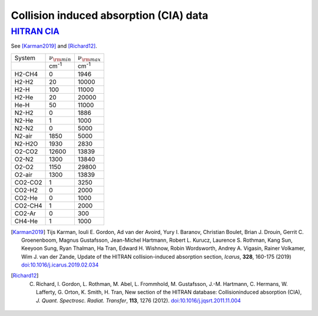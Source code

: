Collision induced absorption (CIA) data
=======================================

`HITRAN CIA <https://hitran.org/cia/>`_ 
------

See [Karman2019]_ and [Richard12]_. 


+--------+----------------------+----------------------+
|System  | :math:`\nu_{\rm min}`| :math:`\nu_{\rm max}`|
+--------+----------------------+----------------------+
|        | cm\ :sup:`-1`        | cm\ :sup:`-1`        | 
+--------+----------------------+----------------------+
|H2-CH4  |   0                  |          1946        |
+--------+----------------------+----------------------+
|H2-H2   |  20                  |          10000       |
+--------+----------------------+----------------------+
|H2-H    |          100         |          11000       |
+--------+----------------------+----------------------+
|H2-He   |           20         |          20000       |
+--------+----------------------+----------------------+
|He-H    |           50         |          11000       |
+--------+----------------------+----------------------+
|N2-H2   |            0         |           1886       |
+--------+----------------------+----------------------+
|N2-He   |            1         |           1000       |
+--------+----------------------+----------------------+
|N2-N2   |            0         |           5000       |
+--------+----------------------+----------------------+
|N2-air  |         1850         |           5000       |
+--------+----------------------+----------------------+
|N2-H2O  |         1930         |           2830       |
+--------+----------------------+----------------------+
|O2-CO2  |        12600         |          13839       |
+--------+----------------------+----------------------+
|O2-N2   |         1300         |          13840       |
+--------+----------------------+----------------------+
|O2-O2   |         1150         |          29800       |
+--------+----------------------+----------------------+
|O2-air  |         1300         |          13839       |
+--------+----------------------+----------------------+
|CO2-CO2 |            1         |           3250       |
+--------+----------------------+----------------------+
|CO2-H2  |            0         |           2000       |
+--------+----------------------+----------------------+
|CO2-He  |            0         |           1000       |
+--------+----------------------+----------------------+
|CO2-CH4 |            1         |           2000       |
+--------+----------------------+----------------------+
|CO2-Ar  |            0         |            300       |
+--------+----------------------+----------------------+
|CH4-He  |            1         |           1000       |
+--------+----------------------+----------------------+



.. [Karman2019] Tijs Karman, Iouli E. Gordon, Ad van der Avoird, Yury I. Baranov, Christian Boulet, Brian J. Drouin, Gerrit C. Groenenboom, Magnus Gustafsson, Jean-Michel Hartmann, Robert L. Kurucz, Laurence S. Rothman, Kang Sun, Keeyoon Sung, Ryan Thalman, Ha Tran, Edward H. Wishnow, Robin Wordsworth, Andrey A. Vigasin, Rainer Volkamer, Wim J. van der Zande, Update of the HITRAN collision-induced absorption section, *Icarus*,  **328**,  160-175 (2019) `doi:10.1016/j.icarus.2019.02.034 <https://doi.org/10.1016/j.icarus.2019.02.034>`__

.. [Richard12] C. Richard, I. Gordon, L. Rothman, M. Abel, L. Frommhold, M. Gustafsson, J.-M. Hartmann, C. Hermans, W. Lafferty, G. Orton, K. Smith, H. Tran, New section of the HITRAN database: Collisioninduced absorption (CIA), *J. Quant. Spectrosc. Radiat. Transfer*, **113**, 1276 (2012). `doi:10.1016/j.jqsrt.2011.11.004 <https://doi.org/10.1016/j.jqsrt.2011.11.004>`_


